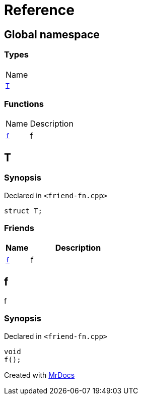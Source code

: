 = Reference
:mrdocs:

[#index]
== Global namespace

=== Types

[cols=1]
|===
| Name
| link:#T[`T`] 
|===

=== Functions

[cols="1,4"]
|===
| Name| Description
| link:#f[`f`] 
| f
|===

[#T]
== T

=== Synopsis

Declared in `&lt;friend&hyphen;fn&period;cpp&gt;`

[source,cpp,subs="verbatim,replacements,macros,-callouts"]
----
struct T;
----

=== Friends

[cols="1,4"]
|===
|Name|Description

| `link:#f[f]`
| f
|===

[#f]
== f

f

=== Synopsis

Declared in `&lt;friend&hyphen;fn&period;cpp&gt;`

[source,cpp,subs="verbatim,replacements,macros,-callouts"]
----
void
f();
----


[.small]#Created with https://www.mrdocs.com[MrDocs]#
